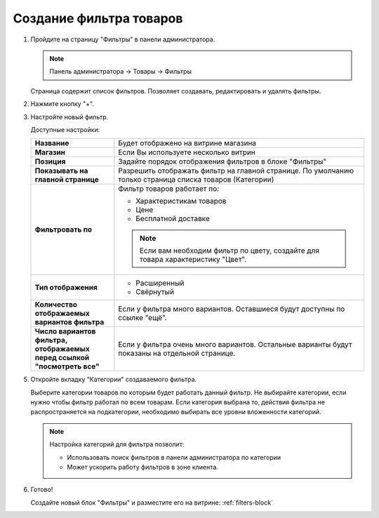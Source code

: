 .. _filters-create:

************************
Создание фильтра товаров
************************

1.  Пройдите на страницу "Фильтры" в панели администратора.
    
    .. note::

        Панель администратора → Товары → Фильтры

    Страница содержит список фильтров. Позволяет создавать, редактировать и удалять фильтры.

    .. fancybox:: img/filters_02.png
        :alt: Товары

    .. fancybox:: img/filters_03.png
        :alt: Товары



2.  Нажмите кнопку "+". 

    .. fancybox:: img/filters_04.png
        :alt: Товары    

3.  Настройте новый фильтр. 

    .. fancybox:: img/filters_05.png
        :alt: Товары    

    Доступные настройки:

    .. list-table::
        :stub-columns: 1
        :widths: 10 30

        *   -   Название

            -   Будет отображено на витрине магазина

        *   -   Магазин

            -   Если Вы используете несколько витрин

        *   -   Позиция

            -   Задайте порядок отображения фильтров в блоке "Фильтры"

        *   -   Показывать на главной странице

            -   Разрешить отображать фильтр на главной странице. По умолчанию только страница списка товаров (Категории)

        *   -   Фильтровать по

            -   Фильтр товаров работает по:

                *   Характеристикам товаров

                *   Цене

                *   Бесплатной доставке

                .. note:: 

                    Если вам необходим фильтр по цвету, создайте для товара характеристику "Цвет".

        *   -   Тип отображения

            -   *   Расширенный

                *   Свёрнутый

                .. fancybox:: img/filters_06.png
                    :alt: Товары    

        *   -   Количество отображаемых вариантов фильтра

            -   Если у фильтра много вариантов. Оставшиеся будут доступны по ссылке "ещё". 

        *   -   Число вариантов фильтра, отображаемых перед ссылкой "посмотреть все"

            -   Если у фильтра очень много вариантов. Остальные варианты будут показаны на отдельной странице.

5.  Откройте вкладку "Категории" создаваемого фильтра.

    Выберите категории товаров по которым будет работать данный фильтр. Не выбирайте категории, если нужно чтобы фильтр работал по всем товарам. Если категория выбрана то, действия фильтра не распространяется на подкатегории, необходимо выбирать все уровни вложенности категорий.

    .. note:: 

        Настройка категорий для фильтра позволит:

        *   Использовать поиск фильтров в панели администратора по категории

        *   Может ускорить работу фильтров в зоне клиента.


    .. fancybox:: img/filters_07.png
        :alt: Товары   

6.  Готово!

    Создайте новый блок "Фильтры" и разместите его на витрине: :ref:`filters-block`

